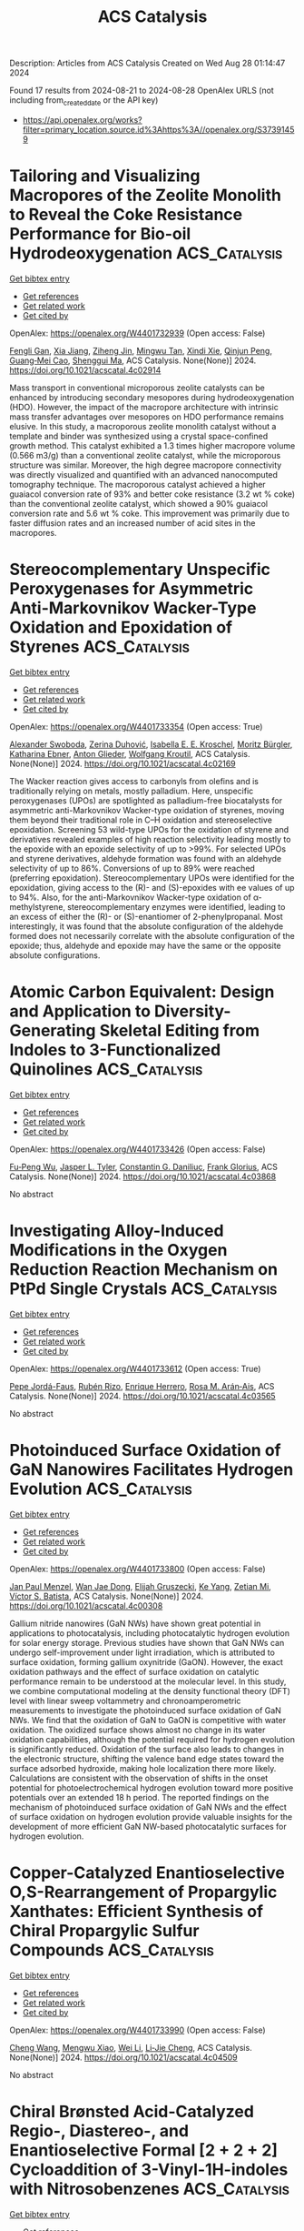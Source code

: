 #+TITLE: ACS Catalysis
Description: Articles from ACS Catalysis
Created on Wed Aug 28 01:14:47 2024

Found 17 results from 2024-08-21 to 2024-08-28
OpenAlex URLS (not including from_created_date or the API key)
- [[https://api.openalex.org/works?filter=primary_location.source.id%3Ahttps%3A//openalex.org/S37391459]]

* Tailoring and Visualizing Macropores of the Zeolite Monolith to Reveal the Coke Resistance Performance for Bio-oil Hydrodeoxygenation  :ACS_Catalysis:
:PROPERTIES:
:UUID: https://openalex.org/W4401732939
:TOPICS: Desulfurization Technologies for Fuels, Mesoporous Materials, Zeolite Chemistry and Catalysis
:PUBLICATION_DATE: 2024-08-22
:END:    
    
[[elisp:(doi-add-bibtex-entry "https://doi.org/10.1021/acscatal.4c02914")][Get bibtex entry]] 

- [[elisp:(progn (xref--push-markers (current-buffer) (point)) (oa--referenced-works "https://openalex.org/W4401732939"))][Get references]]
- [[elisp:(progn (xref--push-markers (current-buffer) (point)) (oa--related-works "https://openalex.org/W4401732939"))][Get related work]]
- [[elisp:(progn (xref--push-markers (current-buffer) (point)) (oa--cited-by-works "https://openalex.org/W4401732939"))][Get cited by]]

OpenAlex: https://openalex.org/W4401732939 (Open access: False)
    
[[https://openalex.org/A5023215914][Fengli Gan]], [[https://openalex.org/A5100705051][Xia Jiang]], [[https://openalex.org/A5020872993][Ziheng Jin]], [[https://openalex.org/A5031845348][Mingwu Tan]], [[https://openalex.org/A5104225318][Xindi Xie]], [[https://openalex.org/A5023655660][Qinjun Peng]], [[https://openalex.org/A5030467601][Guang‐Mei Cao]], [[https://openalex.org/A5101685178][Shenggui Ma]], ACS Catalysis. None(None)] 2024. https://doi.org/10.1021/acscatal.4c02914 
     
Mass transport in conventional microporous zeolite catalysts can be enhanced by introducing secondary mesopores during hydrodeoxygenation (HDO). However, the impact of the macropore architecture with intrinsic mass transfer advantages over mesopores on HDO performance remains elusive. In this study, a macroporous zeolite monolith catalyst without a template and binder was synthesized using a crystal space-confined growth method. This catalyst exhibited a 1.3 times higher macropore volume (0.566 m3/g) than a conventional zeolite catalyst, while the microporous structure was similar. Moreover, the high degree macropore connectivity was directly visualized and quantified with an advanced nanocomputed tomography technique. The macroporous catalyst achieved a higher guaiacol conversion rate of 93% and better coke resistance (3.2 wt % coke) than the conventional zeolite catalyst, which showed a 90% guaiacol conversion rate and 5.6 wt % coke. This improvement was primarily due to faster diffusion rates and an increased number of acid sites in the macropores.    

    

* Stereocomplementary Unspecific Peroxygenases for Asymmetric Anti-Markovnikov Wacker-Type Oxidation and Epoxidation of Styrenes  :ACS_Catalysis:
:PROPERTIES:
:UUID: https://openalex.org/W4401733354
:TOPICS: Dioxygen Activation at Metalloenzyme Active Sites, Catalytic Oxidation of Alcohols, Catalytic C-H Amination Reactions
:PUBLICATION_DATE: 2024-08-22
:END:    
    
[[elisp:(doi-add-bibtex-entry "https://doi.org/10.1021/acscatal.4c02169")][Get bibtex entry]] 

- [[elisp:(progn (xref--push-markers (current-buffer) (point)) (oa--referenced-works "https://openalex.org/W4401733354"))][Get references]]
- [[elisp:(progn (xref--push-markers (current-buffer) (point)) (oa--related-works "https://openalex.org/W4401733354"))][Get related work]]
- [[elisp:(progn (xref--push-markers (current-buffer) (point)) (oa--cited-by-works "https://openalex.org/W4401733354"))][Get cited by]]

OpenAlex: https://openalex.org/W4401733354 (Open access: True)
    
[[https://openalex.org/A5068953844][Alexander Swoboda]], [[https://openalex.org/A5092059447][Zerina Duhović]], [[https://openalex.org/A5106635513][Isabella E. E. Kroschel]], [[https://openalex.org/A5092931390][Moritz Bürgler]], [[https://openalex.org/A5074940796][Katharina Ebner]], [[https://openalex.org/A5046566413][Anton Glieder]], [[https://openalex.org/A5009412615][Wolfgang Kroutil]], ACS Catalysis. None(None)] 2024. https://doi.org/10.1021/acscatal.4c02169 
     
The Wacker reaction gives access to carbonyls from olefins and is traditionally relying on metals, mostly palladium. Here, unspecific peroxygenases (UPOs) are spotlighted as palladium-free biocatalysts for asymmetric anti-Markovnikov Wacker-type oxidation of styrenes, moving them beyond their traditional role in C–H oxidation and stereoselective epoxidation. Screening 53 wild-type UPOs for the oxidation of styrene and derivatives revealed examples of high reaction selectivity leading mostly to the epoxide with an epoxide selectivity of up to >99%. For selected UPOs and styrene derivatives, aldehyde formation was found with an aldehyde selectivity of up to 86%. Conversions of up to 89% were reached (preferring epoxidation). Stereocomplementary UPOs were identified for the epoxidation, giving access to the (R)- and (S)-epoxides with ee values of up to 94%. Also, for the anti-Markovnikov Wacker-type oxidation of α-methylstyrene, stereocomplementary enzymes were identified, leading to an excess of either the (R)- or (S)-enantiomer of 2-phenylpropanal. Most interestingly, it was found that the absolute configuration of the aldehyde formed does not necessarily correlate with the absolute configuration of the epoxide; thus, aldehyde and epoxide may have the same or the opposite absolute configurations.    

    

* Atomic Carbon Equivalent: Design and Application to Diversity-Generating Skeletal Editing from Indoles to 3-Functionalized Quinolines  :ACS_Catalysis:
:PROPERTIES:
:UUID: https://openalex.org/W4401733426
:TOPICS: Transition-Metal-Catalyzed C–H Bond Functionalization, Applications of Photoredox Catalysis in Organic Synthesis, Homogeneous Catalysis with Transition Metals
:PUBLICATION_DATE: 2024-08-22
:END:    
    
[[elisp:(doi-add-bibtex-entry "https://doi.org/10.1021/acscatal.4c03868")][Get bibtex entry]] 

- [[elisp:(progn (xref--push-markers (current-buffer) (point)) (oa--referenced-works "https://openalex.org/W4401733426"))][Get references]]
- [[elisp:(progn (xref--push-markers (current-buffer) (point)) (oa--related-works "https://openalex.org/W4401733426"))][Get related work]]
- [[elisp:(progn (xref--push-markers (current-buffer) (point)) (oa--cited-by-works "https://openalex.org/W4401733426"))][Get cited by]]

OpenAlex: https://openalex.org/W4401733426 (Open access: False)
    
[[https://openalex.org/A5074843530][Fu‐Peng Wu]], [[https://openalex.org/A5056128769][Jasper L. Tyler]], [[https://openalex.org/A5034751002][Constantin G. Daniliuc]], [[https://openalex.org/A5017167322][Frank Glorius]], ACS Catalysis. None(None)] 2024. https://doi.org/10.1021/acscatal.4c03868 
     
No abstract    

    

* Investigating Alloy-Induced Modifications in the Oxygen Reduction Reaction Mechanism on PtPd Single Crystals  :ACS_Catalysis:
:PROPERTIES:
:UUID: https://openalex.org/W4401733612
:TOPICS: Electrocatalysis for Energy Conversion, Accelerating Materials Innovation through Informatics, Fuel Cell Membrane Technology
:PUBLICATION_DATE: 2024-08-22
:END:    
    
[[elisp:(doi-add-bibtex-entry "https://doi.org/10.1021/acscatal.4c03565")][Get bibtex entry]] 

- [[elisp:(progn (xref--push-markers (current-buffer) (point)) (oa--referenced-works "https://openalex.org/W4401733612"))][Get references]]
- [[elisp:(progn (xref--push-markers (current-buffer) (point)) (oa--related-works "https://openalex.org/W4401733612"))][Get related work]]
- [[elisp:(progn (xref--push-markers (current-buffer) (point)) (oa--cited-by-works "https://openalex.org/W4401733612"))][Get cited by]]

OpenAlex: https://openalex.org/W4401733612 (Open access: True)
    
[[https://openalex.org/A5066156698][Pepe Jordá-Faus]], [[https://openalex.org/A5089866638][Rubén Rizo]], [[https://openalex.org/A5005047028][Enrique Herrero]], [[https://openalex.org/A5058030839][Rosa M. Arán‐Ais]], ACS Catalysis. None(None)] 2024. https://doi.org/10.1021/acscatal.4c03565 
     
No abstract    

    

* Photoinduced Surface Oxidation of GaN Nanowires Facilitates Hydrogen Evolution  :ACS_Catalysis:
:PROPERTIES:
:UUID: https://openalex.org/W4401733800
:TOPICS: Gallium Oxide (Ga2O3) Semiconductor Materials and Devices, Zinc Oxide Nanostructures, Photocatalytic Materials for Solar Energy Conversion
:PUBLICATION_DATE: 2024-08-22
:END:    
    
[[elisp:(doi-add-bibtex-entry "https://doi.org/10.1021/acscatal.4c00308")][Get bibtex entry]] 

- [[elisp:(progn (xref--push-markers (current-buffer) (point)) (oa--referenced-works "https://openalex.org/W4401733800"))][Get references]]
- [[elisp:(progn (xref--push-markers (current-buffer) (point)) (oa--related-works "https://openalex.org/W4401733800"))][Get related work]]
- [[elisp:(progn (xref--push-markers (current-buffer) (point)) (oa--cited-by-works "https://openalex.org/W4401733800"))][Get cited by]]

OpenAlex: https://openalex.org/W4401733800 (Open access: False)
    
[[https://openalex.org/A5005426309][Jan Paul Menzel]], [[https://openalex.org/A5005809281][Wan Jae Dong]], [[https://openalex.org/A5106653817][Elijah Gruszecki]], [[https://openalex.org/A5010438957][Ke Yang]], [[https://openalex.org/A5070775523][Zetian Mi]], [[https://openalex.org/A5089129603][Víctor S. Batista]], ACS Catalysis. None(None)] 2024. https://doi.org/10.1021/acscatal.4c00308 
     
Gallium nitride nanowires (GaN NWs) have shown great potential in applications to photocatalysis, including photocatalytic hydrogen evolution for solar energy storage. Previous studies have shown that GaN NWs can undergo self-improvement under light irradiation, which is attributed to surface oxidation, forming gallium oxynitride (GaON). However, the exact oxidation pathways and the effect of surface oxidation on catalytic performance remain to be understood at the molecular level. In this study, we combine computational modeling at the density functional theory (DFT) level with linear sweep voltammetry and chronoamperometric measurements to investigate the photoinduced surface oxidation of GaN NWs. We find that the oxidation of GaN to GaON is competitive with water oxidation. The oxidized surface shows almost no change in its water oxidation capabilities, although the potential required for hydrogen evolution is significantly reduced. Oxidation of the surface also leads to changes in the electronic structure, shifting the valence band edge states toward the surface adsorbed hydroxide, making hole localization there more likely. Calculations are consistent with the observation of shifts in the onset potential for photoelectrochemical hydrogen evolution toward more positive potentials over an extended 18 h period. The reported findings on the mechanism of photoinduced surface oxidation of GaN NWs and the effect of surface oxidation on hydrogen evolution provide valuable insights for the development of more efficient GaN NW-based photocatalytic surfaces for hydrogen evolution.    

    

* Copper-Catalyzed Enantioselective O,S-Rearrangement of Propargylic Xanthates: Efficient Synthesis of Chiral Propargylic Sulfur Compounds  :ACS_Catalysis:
:PROPERTIES:
:UUID: https://openalex.org/W4401733990
:TOPICS: Transition-Metal-Catalyzed Sulfur Chemistry, Innovations in Organic Synthesis Reactions, Transition-Metal-Catalyzed C–H Bond Functionalization
:PUBLICATION_DATE: 2024-08-21
:END:    
    
[[elisp:(doi-add-bibtex-entry "https://doi.org/10.1021/acscatal.4c04509")][Get bibtex entry]] 

- [[elisp:(progn (xref--push-markers (current-buffer) (point)) (oa--referenced-works "https://openalex.org/W4401733990"))][Get references]]
- [[elisp:(progn (xref--push-markers (current-buffer) (point)) (oa--related-works "https://openalex.org/W4401733990"))][Get related work]]
- [[elisp:(progn (xref--push-markers (current-buffer) (point)) (oa--cited-by-works "https://openalex.org/W4401733990"))][Get cited by]]

OpenAlex: https://openalex.org/W4401733990 (Open access: False)
    
[[https://openalex.org/A5100730519][Cheng Wang]], [[https://openalex.org/A5022818689][Mengwu Xiao]], [[https://openalex.org/A5100640331][Wei Li]], [[https://openalex.org/A5027064569][Li‐Jie Cheng]], ACS Catalysis. None(None)] 2024. https://doi.org/10.1021/acscatal.4c04509 
     
No abstract    

    

* Chiral Brønsted Acid-Catalyzed Regio-, Diastereo-, and Enantioselective Formal [2 + 2 + 2] Cycloaddition of 3-Vinyl-1H-indoles with Nitrosobenzenes  :ACS_Catalysis:
:PROPERTIES:
:UUID: https://openalex.org/W4401734759
:TOPICS: Catalytic C-H Amination Reactions, Asymmetric Catalysis, Transition-Metal-Catalyzed C–H Bond Functionalization
:PUBLICATION_DATE: 2024-08-21
:END:    
    
[[elisp:(doi-add-bibtex-entry "https://doi.org/10.1021/acscatal.3c05041")][Get bibtex entry]] 

- [[elisp:(progn (xref--push-markers (current-buffer) (point)) (oa--referenced-works "https://openalex.org/W4401734759"))][Get references]]
- [[elisp:(progn (xref--push-markers (current-buffer) (point)) (oa--related-works "https://openalex.org/W4401734759"))][Get related work]]
- [[elisp:(progn (xref--push-markers (current-buffer) (point)) (oa--cited-by-works "https://openalex.org/W4401734759"))][Get cited by]]

OpenAlex: https://openalex.org/W4401734759 (Open access: False)
    
[[https://openalex.org/A5101541464][Lei Yu]], [[https://openalex.org/A5000975362][Jorge Aurelio Díaz]], [[https://openalex.org/A5045881368][Asja A. Kroeger]], [[https://openalex.org/A5083158068][Michelle L. Coote]], [[https://openalex.org/A5039408031][Philip Wai Hong Chan]], ACS Catalysis. None(None)] 2024. https://doi.org/10.1021/acscatal.3c05041 
     
No abstract    

    

* Effects of Local Structural Changes of Orthorhombic Mo3VOx Induced by High-Temperature Heat Treatment on Catalytic Ammoxidation of Propane  :ACS_Catalysis:
:PROPERTIES:
:UUID: https://openalex.org/W4401742552
:TOPICS: Catalytic Dehydrogenation of Light Alkanes, Catalytic Nanomaterials, Desulfurization Technologies for Fuels
:PUBLICATION_DATE: 2024-08-21
:END:    
    
[[elisp:(doi-add-bibtex-entry "https://doi.org/10.1021/acscatal.4c02923")][Get bibtex entry]] 

- [[elisp:(progn (xref--push-markers (current-buffer) (point)) (oa--referenced-works "https://openalex.org/W4401742552"))][Get references]]
- [[elisp:(progn (xref--push-markers (current-buffer) (point)) (oa--related-works "https://openalex.org/W4401742552"))][Get related work]]
- [[elisp:(progn (xref--push-markers (current-buffer) (point)) (oa--cited-by-works "https://openalex.org/W4401742552"))][Get cited by]]

OpenAlex: https://openalex.org/W4401742552 (Open access: False)
    
[[https://openalex.org/A5088504570][Kosuke Shimoda]], [[https://openalex.org/A5012589233][Satoshi Ishikawa]], [[https://openalex.org/A5101436764][Ken‐ichi Shimizu]], [[https://openalex.org/A5008300693][Wataru Ueda]], ACS Catalysis. None(None)] 2024. https://doi.org/10.1021/acscatal.4c02923 
     
The orthorhombic Mo3VOx (MoVO) crystal catalyst has a crystal structure analogous to that of the industrial catalyst for propane ammoxidation. However, it has been observed that MoVO exhibits poor selectivity for the formation of acrylonitrile (AN). Here, we found that a higher AN yield was attainable over the MoVO heat-treated at higher temperatures (600 °C) in a pure nitrogen stream. Structural analyses revealed that high-temperature heat treatment caused local structural changes through the migration and the segregation of VO2+ without altering the basic crystal structure of MoVO. This resulted in the change in the chemical formula from Mo30.66V11.34O114 to Mo30.66V7.22O104. The kinetic analysis revealed that the local structure after the segregation of VO2+ exhibited improved catalytic activity for the ammoxidation of propylene as the primary product for this reaction, resulting in a high AN yield in the propane ammoxidation. The obtained results offer a new insight into the catalytically active structure of the Mo–V-based mixed metal oxide for the ammoxidation of propane.    

    

* Asymmetric Clicking of Alkynyl Dipolarophiles and Nitrones Catalyzed by a Well-Defined Chiral Iron Complex  :ACS_Catalysis:
:PROPERTIES:
:UUID: https://openalex.org/W4401793206
:TOPICS: Transition-Metal-Catalyzed C–H Bond Functionalization, Asymmetric Catalysis, Catalytic Carbene Chemistry in Organic Synthesis
:PUBLICATION_DATE: 2024-08-21
:END:    
    
[[elisp:(doi-add-bibtex-entry "https://doi.org/10.1021/acscatal.4c03508")][Get bibtex entry]] 

- [[elisp:(progn (xref--push-markers (current-buffer) (point)) (oa--referenced-works "https://openalex.org/W4401793206"))][Get references]]
- [[elisp:(progn (xref--push-markers (current-buffer) (point)) (oa--related-works "https://openalex.org/W4401793206"))][Get related work]]
- [[elisp:(progn (xref--push-markers (current-buffer) (point)) (oa--cited-by-works "https://openalex.org/W4401793206"))][Get cited by]]

OpenAlex: https://openalex.org/W4401793206 (Open access: False)
    
[[https://openalex.org/A5082482425][Zhen‐Ni Zhao]], [[https://openalex.org/A5076578556][Fengkai He]], [[https://openalex.org/A5100370117][Yuhao Wang]], [[https://openalex.org/A5071231776][Yichao Li]], [[https://openalex.org/A5046785243][Zi‐Han Li]], [[https://openalex.org/A5100435418][Xiaoyu Yang]], [[https://openalex.org/A5051985200][Uwe Schneider]], [[https://openalex.org/A5024383687][Yiyong Huang]], ACS Catalysis. None(None)] 2024. https://doi.org/10.1021/acscatal.4c03508 
     
The enantioselective 1,3-dipolar cycloaddition of alkynes and α-aliphatic nitrones has long been recognized as an important challenge, while considerable progress has been made for the alkenes and aromatic nitrones. We herein report an example of an earth-abundant iron-catalyzed enantioselective click-approach 1,3-dipolar cycloaddition of nonterminal alkynyl imides and α-aliphatic nitrones, and highly functionalized chiral 4-isoxazolines having a 3-alkyl-substituted stereogenic carbon center are modularly generated in up to >99% yield and 98% ee (54 examples). Although the steric bulk substituent on the nitrone plays a key role in achieving effective enantiocontrol, the challenge of steric bias differentiation between linear alkyl chain (Me, Et, etc.) and H of nitrones is also successfully overcome. The enantioface discrimination is presumably rooted in the well-defined octahedral mononuclear ferrous complex containing dual tridentate ligands (L*·Fe(OTf)2·L*, L* = (R,R)-DBFOX-Ph) and possible dual-mode σ,π-binding activation, which is evidenced by ESI-HRMS and single crystal X-ray analysis, as well as the L*/Fe ratio effect and DFT calculations. Arguably, the most interesting aspect is that the chiral iron complex can induce a superpositive nonlinear effect and the chiral bisoxazoline ligand with a low enantiopurity of 22% ee results in an 84% ee for the cycloadduct. Practicability and utility are demonstrated by the gram-scale synthesis and ready downstream functionalization based on the chiral 4-isoxazoline core and imide functional group.    

    

* On the pH Dependency of the Catalysis by a Lytic Polysaccharide Monooxygenase from the Fungus Trichoderma reesei  :ACS_Catalysis:
:PROPERTIES:
:UUID: https://openalex.org/W4401801713
:TOPICS: Technologies for Biofuel Production from Biomass, Microbial Enzymes and Biotechnological Applications, Metabolic Engineering and Synthetic Biology
:PUBLICATION_DATE: 2024-08-23
:END:    
    
[[elisp:(doi-add-bibtex-entry "https://doi.org/10.1021/acscatal.4c03041")][Get bibtex entry]] 

- [[elisp:(progn (xref--push-markers (current-buffer) (point)) (oa--referenced-works "https://openalex.org/W4401801713"))][Get references]]
- [[elisp:(progn (xref--push-markers (current-buffer) (point)) (oa--related-works "https://openalex.org/W4401801713"))][Get related work]]
- [[elisp:(progn (xref--push-markers (current-buffer) (point)) (oa--cited-by-works "https://openalex.org/W4401801713"))][Get cited by]]

OpenAlex: https://openalex.org/W4401801713 (Open access: True)
    
[[https://openalex.org/A5016853558][Silja Kuusk]], [[https://openalex.org/A5010770781][Maarja Lipp]], [[https://openalex.org/A5081196995][Surabhi Mahajan]], [[https://openalex.org/A5069713400][Priit Väljamäe]], ACS Catalysis. None(None)] 2024. https://doi.org/10.1021/acscatal.4c03041 
     
Lytic polysaccharide monooxygenases (LPMOs) catalyze the oxidative cleavage of glycosidic bonds in industrially important polysaccharides like cellulose. The activity of these monocopper enzymes depends on the presence of H2O2 cosubstrate and reductant. Besides the polysaccharide peroxygenase reaction, LPMOs catalyze reductant oxidase and peroxidase side reactions. The multiplicity and interplay between different LPMO reactions hamper the interpretation of the kinetic data, which is best reflected by the scarcity of the studies of the pH dependency of the LPMO catalysis. Here, we studied the pH dependency of the reductant oxidase/peroxidase as well as the cellulose peroxygenase reactions of TrAA9A, an LPMO from the fungus Trichoderma reesei. The pH dependency of reductant oxidase/peroxidase reaction was governed by the rate-limiting step (reduction of LPMO-Cu(II) or reoxidation of LPMO-Cu(I)) depending on the experimental conditions. The pH dependency of the kcat and Km(H2O2) of the cellulose peroxygenase reaction was best described by the single base catalysis with pKa around 3.5–4.0. Experiments made in D2O showed isotope effects but only at pD values below 5.0. The conserved second coordination sphere histidine (His163) is the most probable candidate responsible for shaping the pH dependency of the TrAA9A peroxygenase reaction. We propose that the double protonation of His163 at acidic pH alters its conformation to the catalytically incompetent one. However, the little pH dependency of the kcat/Km(H2O2) of the cellulose peroxygenase reaction suggests that at very low H2O2 concentrations, TrAA9A may be efficient catalyst also in the acidic conditions that prevail in fungal habitats.    

    

* Regioselective Enzymatic Galactosylation Enabled Divergent Synthesis of Asymmetrical Biantennary Human Milk Oligosaccharides  :ACS_Catalysis:
:PROPERTIES:
:UUID: https://openalex.org/W4401811657
:TOPICS: Composition and Health Effects of Human Milk, Chemical Glycobiology and Therapeutic Applications, Glycosylation in Health and Disease
:PUBLICATION_DATE: 2024-08-23
:END:    
    
[[elisp:(doi-add-bibtex-entry "https://doi.org/10.1021/acscatal.4c03373")][Get bibtex entry]] 

- [[elisp:(progn (xref--push-markers (current-buffer) (point)) (oa--referenced-works "https://openalex.org/W4401811657"))][Get references]]
- [[elisp:(progn (xref--push-markers (current-buffer) (point)) (oa--related-works "https://openalex.org/W4401811657"))][Get related work]]
- [[elisp:(progn (xref--push-markers (current-buffer) (point)) (oa--cited-by-works "https://openalex.org/W4401811657"))][Get cited by]]

OpenAlex: https://openalex.org/W4401811657 (Open access: False)
    
[[https://openalex.org/A5080791772][Hui Xia]], [[https://openalex.org/A5075894101][Kan Zhong]], [[https://openalex.org/A5100655153][Yun Li]], [[https://openalex.org/A5039458434][Jinfeng Ye]], [[https://openalex.org/A5100371335][Sheng Wang]], [[https://openalex.org/A5077907557][Chao Cai]], [[https://openalex.org/A5085774449][Wanmeng Mu]], [[https://openalex.org/A5065426391][Changcheng Liu]], [[https://openalex.org/A5050152196][Hongzhi Cao]], ACS Catalysis. None(None)] 2024. https://doi.org/10.1021/acscatal.4c03373 
     
Human milk oligosaccharides (HMOs) are essential nutritional and bioactive components of human breast milk, conferring numerous beneficial effects on neonatal health. The HMO repertoire comprises over 200 unique glycan structures, and more than half of them are branched oligosaccharides. Owing to the structural diversity and complexity, the synthesis of branched HMOs remains challenging, which significantly hinders their functional study. We herein present a highly efficient biomimetic approach for the rapid and scaled-up chemoenzymatic synthesis of asymmetrical biantennary HMOs. Taking advantage of the inherent regioselectivity of a panel of bacterial galactosyltransferases, two asymmetrical branched pentasaccharide intermediates were obtained through the regioselective enzymatic β1,3- or β1,4-galactosylation of a readily available chemically synthesized biantennary symmetrical tetrasaccharide precursor. The two asymmetrical pentasaccharide intermediates were further diversified by sequential multienzyme cascade reactions to afford a library of over 20 structurally well-defined asymmetrical biantennary lacto-N-hexaose (LNH) and lacto-N-neo-hexaose (LNnH) series HMOs in less than 5 linear steps.    

    

* Computational Insights for Electrocatalytic Synthesis of Glycine  :ACS_Catalysis:
:PROPERTIES:
:UUID: https://openalex.org/W4401813492
:TOPICS: Ammonia Synthesis and Electrocatalysis, Electrocatalysis for Energy Conversion, Electrochemical Reduction of CO2 to Fuels
:PUBLICATION_DATE: 2024-08-23
:END:    
    
[[elisp:(doi-add-bibtex-entry "https://doi.org/10.1021/acscatal.4c04263")][Get bibtex entry]] 

- [[elisp:(progn (xref--push-markers (current-buffer) (point)) (oa--referenced-works "https://openalex.org/W4401813492"))][Get references]]
- [[elisp:(progn (xref--push-markers (current-buffer) (point)) (oa--related-works "https://openalex.org/W4401813492"))][Get related work]]
- [[elisp:(progn (xref--push-markers (current-buffer) (point)) (oa--cited-by-works "https://openalex.org/W4401813492"))][Get cited by]]

OpenAlex: https://openalex.org/W4401813492 (Open access: False)
    
[[https://openalex.org/A5102812336][Jian Lin]], [[https://openalex.org/A5030617408][Jun Long]], [[https://openalex.org/A5102669510][Xiaoyan Fu]], [[https://openalex.org/A5027648567][Dong Luan]], [[https://openalex.org/A5102537365][Pu Guo]], [[https://openalex.org/A5051717534][Huijuan Jing]], [[https://openalex.org/A5100319216][Huan Li]], [[https://openalex.org/A5004947752][Jianping Xiao]], ACS Catalysis. None(None)] 2024. https://doi.org/10.1021/acscatal.4c04263 
     
No abstract    

    

* Photochemical Asymmetric Palladium-Catalyzed Allylation Reaction: Expeditious Entry to Chiral 1,2-Amino Alcohols and 1,2-Diamines  :ACS_Catalysis:
:PROPERTIES:
:UUID: https://openalex.org/W4401821535
:TOPICS: Transition-Metal-Catalyzed C–H Bond Functionalization, Applications of Photoredox Catalysis in Organic Synthesis, Catalytic Oxidation of Alcohols
:PUBLICATION_DATE: 2024-08-22
:END:    
    
[[elisp:(doi-add-bibtex-entry "https://doi.org/10.1021/acscatal.4c04209")][Get bibtex entry]] 

- [[elisp:(progn (xref--push-markers (current-buffer) (point)) (oa--referenced-works "https://openalex.org/W4401821535"))][Get references]]
- [[elisp:(progn (xref--push-markers (current-buffer) (point)) (oa--related-works "https://openalex.org/W4401821535"))][Get related work]]
- [[elisp:(progn (xref--push-markers (current-buffer) (point)) (oa--cited-by-works "https://openalex.org/W4401821535"))][Get cited by]]

OpenAlex: https://openalex.org/W4401821535 (Open access: False)
    
[[https://openalex.org/A5048668242][Hui Xie]], [[https://openalex.org/A5038196911][Haohua Chen]], [[https://openalex.org/A5009073078][Uttam Dutta]], [[https://openalex.org/A5061000219][Yu Lan]], [[https://openalex.org/A5067624195][Bernhard Breit]], ACS Catalysis. None(None)] 2024. https://doi.org/10.1021/acscatal.4c04209 
     
The construction of diverse alkyl amines is of importance in drug discovery and natural product synthesis. Herein, we report an efficient photoredox/palladium dual catalysis for the construction of protected 1,2-amino alcohols and 1,2-diamines via the asymmetric allylation of α-silyl amines with heteroatom-substituted allenes and 1,3-dienes. This protocol is characterized by its mild conditions, high regio- and enantioselectivities, and wide substrate scope, including aliphatic amines or N-heterocyclic substrates especially. Computational and experimental mechanistic studies indicate that the reaction proceeds through a sequence of oxidative addition of the Pd(0) catalyst by PPTS, allene insertion, outer-sphere radical substitution-type C–C bond formation, and reduction of Pd(I) by Ir(II). Thereinto, the outer-sphere radical substitution is the enantio- and regioselectivity determining step.    

    

* Nitrogen-Rich Carbon Dots as Effective Catalysts in the 1,4-Reduction of α,β-Unsaturated Aldehydes via Ion Pair Asymmetric Nano-Organocatalysis  :ACS_Catalysis:
:PROPERTIES:
:UUID: https://openalex.org/W4401844482
:TOPICS: Aromaticity in Organic Molecules and Materials, Engineering of Surface Nanostructures, Synthesis and Applications of Carbon Quantum Dots
:PUBLICATION_DATE: 2024-08-23
:END:    
    
[[elisp:(doi-add-bibtex-entry "https://doi.org/10.1021/acscatal.4c03532")][Get bibtex entry]] 

- [[elisp:(progn (xref--push-markers (current-buffer) (point)) (oa--referenced-works "https://openalex.org/W4401844482"))][Get references]]
- [[elisp:(progn (xref--push-markers (current-buffer) (point)) (oa--related-works "https://openalex.org/W4401844482"))][Get related work]]
- [[elisp:(progn (xref--push-markers (current-buffer) (point)) (oa--cited-by-works "https://openalex.org/W4401844482"))][Get cited by]]

OpenAlex: https://openalex.org/W4401844482 (Open access: False)
    
[[https://openalex.org/A5092689902][Alessio Carioscia]], [[https://openalex.org/A5084092290][Emanuele Cocco]], [[https://openalex.org/A5077619653][Maria Edith Casacchia]], [[https://openalex.org/A5032908255][Giuseppe Gentile]], [[https://openalex.org/A5030617180][Martina Mamone]], [[https://openalex.org/A5075714745][Giuliana Giorgianni]], [[https://openalex.org/A5106702204][Elena Incerto]], [[https://openalex.org/A5074191348][Maurizio Prato]], [[https://openalex.org/A5011629137][Fabio Pesciaioli]], [[https://openalex.org/A5080131431][Giacomo Filippini]], [[https://openalex.org/A5051354092][Armando Carlone]], ACS Catalysis. None(None)] 2024. https://doi.org/10.1021/acscatal.4c03532 
     
The development of nanostructured organocatalysts is emerging as a prominent field in materials science. To this purpose, nitrogen-doped carbon dots (CDs) have been effectively employed in enantioselective enamine organocatalysis. On the other hand, enantioselective iminium ion nano-organocatalysis is much less explored. In this Letter, the use of CDs in asymmetric iminium ion catalysis via asymmetric counteranion-directed catalysis (ACDC) is disclosed. Nonchiral CDs bearing butylenediamine residues proved to be the most effective ones, in combination with (S)-TRIP as a chiral phosphoric acid (CPA). A correlation between the features of the CDs' surfaces and their catalytic performance was shown, and the catalytic activity of the employed CDs proved to be higher than that of simple molecular amines. An extensive reaction optimization allowed the reduction of different α,β-unsatured aldehydes in good yield and ee, using a low catalyst loading.    

    

* Confined Intermediates Boost C2+ Selectivity in CO2 Electroreduction  :ACS_Catalysis:
:PROPERTIES:
:UUID: https://openalex.org/W4401804406
:TOPICS: Electrochemical Reduction of CO2 to Fuels, Applications of Ionic Liquids, Carbon Dioxide Utilization for Chemical Synthesis
:PUBLICATION_DATE: 2024-08-23
:END:    
    
[[elisp:(doi-add-bibtex-entry "https://doi.org/10.1021/acscatal.4c02823")][Get bibtex entry]] 

- [[elisp:(progn (xref--push-markers (current-buffer) (point)) (oa--referenced-works "https://openalex.org/W4401804406"))][Get references]]
- [[elisp:(progn (xref--push-markers (current-buffer) (point)) (oa--related-works "https://openalex.org/W4401804406"))][Get related work]]
- [[elisp:(progn (xref--push-markers (current-buffer) (point)) (oa--cited-by-works "https://openalex.org/W4401804406"))][Get cited by]]

OpenAlex: https://openalex.org/W4401804406 (Open access: False)
    
[[https://openalex.org/A5076563007][Wanhe Li]], [[https://openalex.org/A5018648007][Yahui Chen]], [[https://openalex.org/A5001719072][Chengqi Guo]], [[https://openalex.org/A5090614452][Shuhan Jia]], [[https://openalex.org/A5008204312][Yiying Zhou]], [[https://openalex.org/A5104324143][Zhonghuan Liu]], [[https://openalex.org/A5045685070][Enhui Jiang]], [[https://openalex.org/A5086071359][Xiaoke Chen]], [[https://openalex.org/A5101745373][Yue Zou]], [[https://openalex.org/A5000294498][Pengwei Huo]], [[https://openalex.org/A5100769787][Yongsheng Yan]], [[https://openalex.org/A5102776020][Zhi Zhu]], [[https://openalex.org/A5018028838][Yun Hau Ng]], [[https://openalex.org/A5048175359][Yanjun Gong]], [[https://openalex.org/A5017414280][John C. Crittenden]], [[https://openalex.org/A5024670135][Yan Yan]], ACS Catalysis. None(None)] 2024. https://doi.org/10.1021/acscatal.4c02823 
     
Addressing the efficient electrochemical conversion of CO2 (CO2RR) into valuable multicarbon (C2+) products necessitates innovative strategies to boost carbon (C1) intermediate coupling on catalyst surfaces. In this work, we introduce a surface-confinement strategy on Cu2O nanoparticles by long alkyl chain grafting to create a spatially confined environment, impeding C1 intermediate detachment and promoting C–C coupling in the CO2RR. The optimized C12–Cu2O sample exhibits a Faradaic efficiency (FE) over 63.0% for C2H4, more than double the yield of pristine Cu2O (FE = 25.7%). In situ ATR-FTIR spectroscopy provides direct evidence of rapid C1 intermediate enrichment and restricted diffusion within the surface-confined environment. Molecular dynamics simulations further support these findings by identifying a prolonged residency time that is proportionate to the alkyl chain length, thereby maximizing C2+ selectivity. This surface-confinement approach marks a previously overlooked but immensely promising paradigm in the catalyst design for the CO2RR.    

    

* Highly Stereoselective Biocatalytic One-Pot Synthesis of Chiral Saturated Oxygen Heterocycles by Integration of a Biosynthetic Heterocyclase into Multiple-Enzyme Cascades  :ACS_Catalysis:
:PROPERTIES:
:UUID: https://openalex.org/W4401805036
:TOPICS: Enzyme Immobilization Techniques, Olefin Metathesis Chemistry, Natural Products as Sources of New Drugs
:PUBLICATION_DATE: 2024-08-23
:END:    
    
[[elisp:(doi-add-bibtex-entry "https://doi.org/10.1021/acscatal.4c03692")][Get bibtex entry]] 

- [[elisp:(progn (xref--push-markers (current-buffer) (point)) (oa--referenced-works "https://openalex.org/W4401805036"))][Get references]]
- [[elisp:(progn (xref--push-markers (current-buffer) (point)) (oa--related-works "https://openalex.org/W4401805036"))][Get related work]]
- [[elisp:(progn (xref--push-markers (current-buffer) (point)) (oa--cited-by-works "https://openalex.org/W4401805036"))][Get cited by]]

OpenAlex: https://openalex.org/W4401805036 (Open access: True)
    
[[https://openalex.org/A5106676089][Theresa Roß-Taschner]], [[https://openalex.org/A5023822759][Sebastian Derra]], [[https://openalex.org/A5011904429][Jörg Stang]], [[https://openalex.org/A5038826554][Luca Schlotte]], [[https://openalex.org/A5106676090][Anthony Putratama]], [[https://openalex.org/A5047800381][Frank Hahn]], ACS Catalysis. None(None)] 2024. https://doi.org/10.1021/acscatal.4c03692  ([[https://pubs.acs.org/doi/pdf/10.1021/acscatal.4c03692][pdf]])
     
The secondary metabolism is a rich source of enzymes with new synthetically attractive activities that have not yet been integrated into the toolbox of biocatalysis. Chiral saturated oxygen heterocycles (CSOHs) are abundant structural elements of natural products and other value-added compounds. We present a biocatalytic method for the synthesis of CSOHs from readily accessible precursors that combines an intramolecular oxa-Michael addition (IMOMA)-catalyzing cyclase (CYC) from a biosynthetic pathway with alcohol dehydrogenases (ADHs) and thioester-derivatizing enzymes. The one-pot ADH–CYC reaction enables access to various tetrahydropyran (THP) and tetrahydrofuran thioesters under control of up to four stereocenters. These products are readily convertible into useful CSOH ketone, amide, aldehyde/alcohol, ester, and carboxylic acid building blocks by chemical and enzymatic means. The extendibility to more complex multienzyme cascades was demonstrated by the addition of a thioesterase and a carboxylic acid reductase, allowing the straightforward chemoenzymatic synthesis of the natural product (−)-civet, a new derivative, and a THP alcohol. The integration of IMOMA cyclases into enzymatic cascades allows better exploitation of the high synthetic potential of this new group of ring-forming enzymes and expands the repertoire for the synthesis of pharmacologically relevant CSOHs as a highly selective and versatile alternative. This approach will be adaptable for the synthesis of a wide range of CSOHs by varying ADHs, IMOMA cyclases, and modifying enzymes.    

    

* A Career in Catalysis: Mark E. Davis  :ACS_Catalysis:
:PROPERTIES:
:UUID: https://openalex.org/W4401813537
:TOPICS: Catalytic Dehydrogenation of Light Alkanes, Mesoporous Materials, Zeolite Chemistry and Catalysis
:PUBLICATION_DATE: 2024-08-23
:END:    
    
[[elisp:(doi-add-bibtex-entry "https://doi.org/10.1021/acscatal.4c03617")][Get bibtex entry]] 

- [[elisp:(progn (xref--push-markers (current-buffer) (point)) (oa--referenced-works "https://openalex.org/W4401813537"))][Get references]]
- [[elisp:(progn (xref--push-markers (current-buffer) (point)) (oa--related-works "https://openalex.org/W4401813537"))][Get related work]]
- [[elisp:(progn (xref--push-markers (current-buffer) (point)) (oa--cited-by-works "https://openalex.org/W4401813537"))][Get cited by]]

OpenAlex: https://openalex.org/W4401813537 (Open access: True)
    
[[https://openalex.org/A5091311605][Juan P. Arhancet]], [[https://openalex.org/A5010159566][Cong-Yan Chen]], [[https://openalex.org/A5069088464][Viktor J. Cybulskis]], [[https://openalex.org/A5072511676][Rajamani Gounder]], [[https://openalex.org/A5017416587][Suk Bong Hong]], [[https://openalex.org/A5052807182][Christopher W. Jones]], [[https://openalex.org/A5076816392][Jong Hun Kang]], [[https://openalex.org/A5100635639][Yoshihiro Kubota]], [[https://openalex.org/A5100695063][Hyunjoo Lee]], [[https://openalex.org/A5040695374][Marat Orazov]], [[https://openalex.org/A5016487357][Yuriy Román‐Leshkov]], [[https://openalex.org/A5018333095][Joel E. Schmidt]], ACS Catalysis. None(None)] 2024. https://doi.org/10.1021/acscatal.4c03617 
     
Mark E. Davis led an independent research program from 1981 to 2023, beginning at the Virginia Polytechnic Institute and State University (VPI) and then transitioning to the California Institute of Technology (Caltech). His research program was marked by exceptional creativity, breadth, and depth. With classical training in reaction engineering, Davis developed expertise in experimental heterogeneous catalysis and led work in this discipline for more than 40 years. His name is synonymous with zeolites, and today, he is one of the most widely recognized experts in zeolite synthesis, characterization, and catalysis in the world. Early work at the VPI focused on zeolites and catalysis with supported metal coordination complexes. His creativity was evident at the earliest stages of his career, with the development of supported aqueous phase catalysts and the world's first crystalline, extra-large pore molecular sieve, both reported in the late 1980s. A move to Caltech saw a significant expansion of his zeolite synthesis program and the rapid acceleration of a multidecade collaboration with Dr. Stacey I. Zones of Chevron. At Caltech, his work expanded to include studies of molecular recognition and catalysis with organic/inorganic hybrid materials, and he developed a large, parallel program in drug delivery. His work on catalysis heavily emphasized zeolite catalysis, including major thrusts on the conversion of sugars in the liquid phase and methanol in the gas phase. Numerous new zeolites and molecular sieves were discovered throughout the four decades of the Davis laboratory, highlighted by a successful, multidecade quest to prepare a chiral zeolite with enantioselective catalytic properties. Davis is one of the most decorated researchers of the last four decades. He is one of only 21 living people currently elected to all of the US National Academies (Engineering, Science, Medicine) and elected as a Fellow of the National Academy of Inventors. He was the first engineer to win the NSF's Alan T. Waterman Award and is one of only two researchers (to date) to win the International Zeolite Association's Donald Breck Award twice (1989, 2019). Awards from the ACS (Ipatieff, Murphree, and Somorjai Awards), AIChE (Colburn, Professional Progress Awards), and North American Catalysis Society (Emmett Award) are among his accolades.    

    
